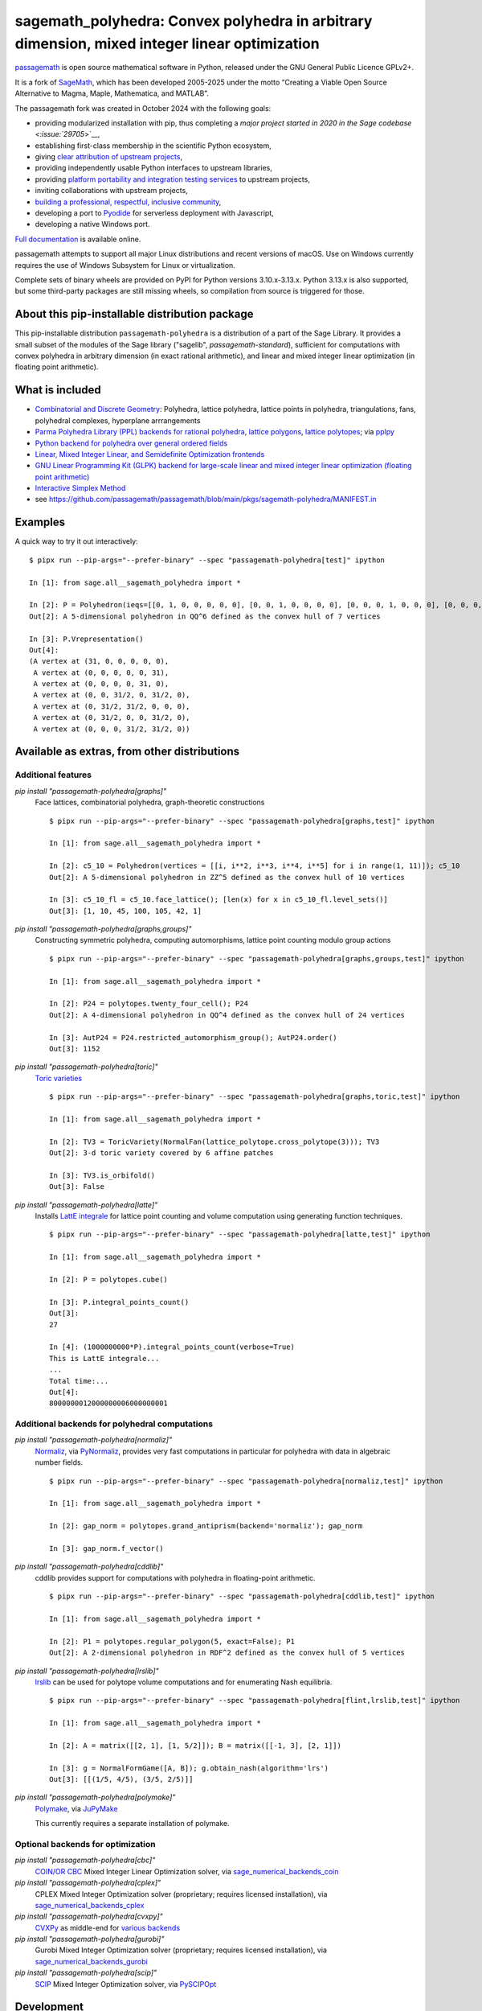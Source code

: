 .. _spkg_sagemath_polyhedra:

==============================================================================================================================
sagemath_polyhedra: Convex polyhedra in arbitrary dimension, mixed integer linear optimization
==============================================================================================================================

`passagemath <https://github.com/passagemath/passagemath>`__ is open
source mathematical software in Python, released under the GNU General
Public Licence GPLv2+.

It is a fork of `SageMath <https://www.sagemath.org/>`__, which has been
developed 2005-2025 under the motto “Creating a Viable Open Source
Alternative to Magma, Maple, Mathematica, and MATLAB”.

The passagemath fork was created in October 2024 with the following
goals:

-  providing modularized installation with pip, thus completing a `major
   project started in 2020 in the Sage
   codebase <:issue:`29705`>`__,
-  establishing first-class membership in the scientific Python
   ecosystem,
-  giving `clear attribution of upstream
   projects <https://groups.google.com/g/sage-devel/c/6HO1HEtL1Fs/m/G002rPGpAAAJ>`__,
-  providing independently usable Python interfaces to upstream
   libraries,
-  providing `platform portability and integration testing
   services <https://github.com/passagemath/passagemath/issues/704>`__
   to upstream projects,
-  inviting collaborations with upstream projects,
-  `building a professional, respectful, inclusive
   community <https://groups.google.com/g/sage-devel/c/xBzaINHWwUQ>`__,
-  developing a port to `Pyodide <https://pyodide.org/en/stable/>`__ for
   serverless deployment with Javascript,
-  developing a native Windows port.

`Full documentation <https://doc.sagemath.org/html/en/index.html>`__ is
available online.

passagemath attempts to support all major Linux distributions and recent versions of
macOS. Use on Windows currently requires the use of Windows Subsystem for Linux or
virtualization.

Complete sets of binary wheels are provided on PyPI for Python versions 3.10.x-3.13.x.
Python 3.13.x is also supported, but some third-party packages are still missing wheels,
so compilation from source is triggered for those.


About this pip-installable distribution package
-----------------------------------------------

This pip-installable distribution ``passagemath-polyhedra`` is a distribution of a part of the Sage Library.  It provides a small subset of the modules of the Sage library ("sagelib", `passagemath-standard`), sufficient for computations with convex polyhedra in arbitrary dimension (in exact rational arithmetic), and linear and mixed integer linear optimization (in floating point arithmetic).


What is included
----------------

* `Combinatorial and Discrete Geometry <https://doc.sagemath.org/html/en/reference/discrete_geometry/index.html>`_: Polyhedra, lattice polyhedra, lattice points in polyhedra, triangulations, fans, polyhedral complexes, hyperplane arrrangements

* `Parma Polyhedra Library (PPL) backends for rational polyhedra <https://doc.sagemath.org/html/en/reference/discrete_geometry/sage/geometry/polyhedron/backend_ppl.html>`_, `lattice polygons <https://doc.sagemath.org/html/en/reference/discrete_geometry/sage/geometry/polyhedron/ppl_lattice_polygon.html>`_, `lattice polytopes <https://doc.sagemath.org/html/en/reference/discrete_geometry/sage/geometry/polyhedron/ppl_lattice_polytope.html>`_; via `pplpy <https://doc.sagemath.org/html/en/reference/spkg/pplpy.html#spkg-pplpy>`_

* `Python backend for polyhedra over general ordered fields <https://doc.sagemath.org/html/en/reference/discrete_geometry/sage/geometry/polyhedron/backend_field.html>`_

* `Linear, Mixed Integer Linear, and Semidefinite Optimization frontends <https://doc.sagemath.org/html/en/reference/numerical/index.html#numerical-optimization>`_

* `GNU Linear Programming Kit (GLPK) backend for large-scale linear and mixed integer linear optimization (floating point arithmetic) <https://doc.sagemath.org/html/en/reference/numerical/sage/numerical/backends/glpk_backend.html>`_

* `Interactive Simplex Method <https://doc.sagemath.org/html/en/reference/numerical/sage/numerical/interactive_simplex_method.html>`_

* see https://github.com/passagemath/passagemath/blob/main/pkgs/sagemath-polyhedra/MANIFEST.in


Examples
--------

A quick way to try it out interactively::

    $ pipx run --pip-args="--prefer-binary" --spec "passagemath-polyhedra[test]" ipython

    In [1]: from sage.all__sagemath_polyhedra import *

    In [2]: P = Polyhedron(ieqs=[[0, 1, 0, 0, 0, 0, 0], [0, 0, 1, 0, 0, 0, 0], [0, 0, 0, 1, 0, 0, 0], [0, 0, 0, 0, 1, 0, 0], [0, 0, 0, 0, 0, 1, 0], [0, 0, 0, 0, 0, 0, 1], [0, 0, 1, -1, -1, 1, 0], [0, 0, -1, 1, -1, 1, 0]], eqns=[[-31, 1, 1, 1, 1, 1, 1]]); P
    Out[2]: A 5-dimensional polyhedron in QQ^6 defined as the convex hull of 7 vertices

    In [3]: P.Vrepresentation()
    Out[4]:
    (A vertex at (31, 0, 0, 0, 0, 0),
     A vertex at (0, 0, 0, 0, 0, 31),
     A vertex at (0, 0, 0, 0, 31, 0),
     A vertex at (0, 0, 31/2, 0, 31/2, 0),
     A vertex at (0, 31/2, 31/2, 0, 0, 0),
     A vertex at (0, 31/2, 0, 0, 31/2, 0),
     A vertex at (0, 0, 0, 31/2, 31/2, 0))


Available as extras, from other distributions
---------------------------------------------

Additional features
~~~~~~~~~~~~~~~~~~~

`pip install "passagemath-polyhedra[graphs]"`
 Face lattices, combinatorial polyhedra, graph-theoretic constructions

 ::

    $ pipx run --pip-args="--prefer-binary" --spec "passagemath-polyhedra[graphs,test]" ipython

    In [1]: from sage.all__sagemath_polyhedra import *

    In [2]: c5_10 = Polyhedron(vertices = [[i, i**2, i**3, i**4, i**5] for i in range(1, 11)]); c5_10
    Out[2]: A 5-dimensional polyhedron in ZZ^5 defined as the convex hull of 10 vertices

    In [3]: c5_10_fl = c5_10.face_lattice(); [len(x) for x in c5_10_fl.level_sets()]
    Out[3]: [1, 10, 45, 100, 105, 42, 1]

`pip install "passagemath-polyhedra[graphs,groups]"`
 Constructing symmetric polyhedra, computing automorphisms, lattice point counting modulo group actions

 ::

    $ pipx run --pip-args="--prefer-binary" --spec "passagemath-polyhedra[graphs,groups,test]" ipython

    In [1]: from sage.all__sagemath_polyhedra import *

    In [2]: P24 = polytopes.twenty_four_cell(); P24
    Out[2]: A 4-dimensional polyhedron in QQ^4 defined as the convex hull of 24 vertices

    In [3]: AutP24 = P24.restricted_automorphism_group(); AutP24.order()
    Out[3]: 1152

`pip install "passagemath-polyhedra[toric]"`
 `Toric varieties <https://doc.sagemath.org/html/en/reference/schemes/index.html#toric-varieties>`_

 ::

    $ pipx run --pip-args="--prefer-binary" --spec "passagemath-polyhedra[graphs,toric,test]" ipython

    In [1]: from sage.all__sagemath_polyhedra import *

    In [2]: TV3 = ToricVariety(NormalFan(lattice_polytope.cross_polytope(3))); TV3
    Out[2]: 3-d toric variety covered by 6 affine patches

    In [3]: TV3.is_orbifold()
    Out[3]: False

`pip install "passagemath-polyhedra[latte]"`
 Installs `LattE integrale <https://doc.sagemath.org/html/en/reference/spkg/latte_int.html#spkg-latte-int>`_
 for lattice point counting and volume computation using generating function techniques.

 ::

   $ pipx run --pip-args="--prefer-binary" --spec "passagemath-polyhedra[latte,test]" ipython

   In [1]: from sage.all__sagemath_polyhedra import *

   In [2]: P = polytopes.cube()

   In [3]: P.integral_points_count()
   Out[3]:
   27

   In [4]: (1000000000*P).integral_points_count(verbose=True)
   This is LattE integrale...
   ...
   Total time:...
   Out[4]:
   8000000012000000006000000001


Additional backends for polyhedral computations
~~~~~~~~~~~~~~~~~~~~~~~~~~~~~~~~~~~~~~~~~~~~~~~

`pip install "passagemath-polyhedra[normaliz]"`
 `Normaliz <https://doc.sagemath.org/html/en/reference/spkg/normaliz.html#spkg-normaliz>`_, via `PyNormaliz <https://doc.sagemath.org/html/en/reference/spkg/pynormaliz.html#spkg-pynormaliz>`_,
 provides very fast computations in particular for polyhedra with data in algebraic number fields.

 ::

    $ pipx run --pip-args="--prefer-binary" --spec "passagemath-polyhedra[normaliz,test]" ipython

    In [1]: from sage.all__sagemath_polyhedra import *

    In [2]: gap_norm = polytopes.grand_antiprism(backend='normaliz'); gap_norm

    In [3]: gap_norm.f_vector()

`pip install "passagemath-polyhedra[cddlib]"`
 cddlib provides support for computations with polyhedra in floating-point arithmetic.

 ::

    $ pipx run --pip-args="--prefer-binary" --spec "passagemath-polyhedra[cddlib,test]" ipython

    In [1]: from sage.all__sagemath_polyhedra import *

    In [2]: P1 = polytopes.regular_polygon(5, exact=False); P1
    Out[2]: A 2-dimensional polyhedron in RDF^2 defined as the convex hull of 5 vertices

`pip install "passagemath-polyhedra[lrslib]"`
 `lrslib <https://doc.sagemath.org/html/en/reference/spkg/lrslib.html#spkg-lrslib>`_
 can be used for polytope volume computations and for enumerating Nash equilibria.

 ::

    $ pipx run --pip-args="--prefer-binary" --spec "passagemath-polyhedra[flint,lrslib,test]" ipython

    In [1]: from sage.all__sagemath_polyhedra import *

    In [2]: A = matrix([[2, 1], [1, 5/2]]); B = matrix([[-1, 3], [2, 1]])

    In [3]: g = NormalFormGame([A, B]); g.obtain_nash(algorithm='lrs')
    Out[3]: [[(1/5, 4/5), (3/5, 2/5)]]

`pip install "passagemath-polyhedra[polymake]"`
 `Polymake <https://doc.sagemath.org/html/en/reference/spkg/polymake.html#spkg-polymake>`_, via `JuPyMake <https://pypi.org/project/JuPyMake/>`_

 This currently requires a separate installation of polymake.

Optional backends for optimization
~~~~~~~~~~~~~~~~~~~~~~~~~~~~~~~~~~

`pip install "passagemath-polyhedra[cbc]"`
 `COIN/OR CBC <https://doc.sagemath.org/html/en/reference/spkg/cbc.html#spkg-cbc>`_ Mixed Integer Linear Optimization solver,
 via `sage_numerical_backends_coin <https://doc.sagemath.org/html/en/reference/spkg/sage_numerical_backends_coin.html#spkg-sage-numerical-backends-coin>`_

`pip install "passagemath-polyhedra[cplex]"`
 CPLEX Mixed Integer Optimization solver (proprietary; requires licensed installation),
 via `sage_numerical_backends_cplex <https://doc.sagemath.org/html/en/reference/spkg/sage_numerical_backends_cplex.html#spkg-sage-numerical-backends-cplex>`_

`pip install "passagemath-polyhedra[cvxpy]"`
 `CVXPy <https://doc.sagemath.org/html/en/reference/spkg/cvxpy.html#spkg-cvxpy>`_ as middle-end for `various backends <https://www.cvxpy.org/install/>`_

`pip install "passagemath-polyhedra[gurobi]"`
 Gurobi Mixed Integer Optimization solver (proprietary; requires licensed installation), via `sage_numerical_backends_gurobi <https://doc.sagemath.org/html/en/reference/spkg/sage_numerical_backends_gurobi.html#spkg-sage-numerical-backends-gurobi>`_

`pip install "passagemath-polyhedra[scip]"`
 `SCIP <https://doc.sagemath.org/html/en/reference/spkg/scip.html#spkg-scip>`_ Mixed Integer Optimization solver,
 via `PySCIPOpt <https://doc.sagemath.org/html/en/reference/spkg/pyscipopt.html#spkg-pyscipopt>`_


Development
-----------

::

    $ git clone --origin passagemath https://github.com/passagemath/passagemath.git
    $ cd passagemath
    passagemath $ ./bootstrap
    passagemath $ python3 -m venv polyhedra-venv
    passagemath $ source polyhedra-venv/bin/activate
    (polyhedra-venv) passagemath $ pip install -v -e pkgs/sagemath-polyhedra

Type
----

standard


Dependencies
------------

- $(PYTHON)
- $(PYTHON_TOOLCHAIN)
- :ref:`spkg_cysignals`
- :ref:`spkg_cython`
- :ref:`spkg_gmpy2`
- :ref:`spkg_pkgconfig`
- :ref:`spkg_pplpy`
- :ref:`spkg_python_build`
- :ref:`spkg_sage_setup`
- :ref:`spkg_sagemath_environment`
- :ref:`spkg_sagemath_glpk`
- :ref:`spkg_sagemath_modules`

Version Information
-------------------

package-version.txt::

    10.6.1.rc7

version_requirements.txt::

    passagemath-polyhedra == 10.6.1rc7


Equivalent System Packages
--------------------------

(none known)

